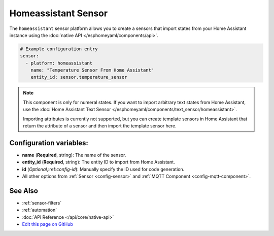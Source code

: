 Homeassistant Sensor
====================

.. seo::
    :description: Instructions for setting up homeassistant sensors with esphomelib that import states from your homeassistant instance.
    :image: home-assistant.png

The ``homeassistant`` sensor platform allows you to create a sensors that import
states from your Home Assistant instance using the :doc:`native API </esphomeyaml/components/api>`.

.. code-block:: yaml

    # Example configuration entry
    sensor:
      - platform: homeassistant
        name: "Temperature Sensor From Home Assistant"
        entity_id: sensor.temperature_sensor

.. note::

    This component is only for numeral states. If you want to import arbitrary text states
    from Home Assistant, use the :doc:`Home Assistant Text Sensor </esphomeyaml/components/text_sensor/homeassistant>`.

    Importing attributes is currently not supported, but you can create template sensors in Home Assistant
    that return the attribute of a sensor and then import the template sensor here.

Configuration variables:
------------------------

- **name** (**Required**, string): The name of the sensor.
- **entity_id** (**Required**, string): The entity ID to import from Home Assistant.
- **id** (*Optional*,:ref:`config-id`): Manually specify the ID used for code generation.
- All other options from :ref:`Sensor <config-sensor>` and :ref:`MQTT Component <config-mqtt-component>`.

See Also
--------

- :ref:`sensor-filters`
- :ref:`automation`
- :doc:`API Reference </api/core/native-api>`
- `Edit this page on GitHub <https://github.com/OttoWinter/esphomedocs/blob/current/esphomeyaml/components/sensor/homeassistant.rst>`__

.. disqus::
